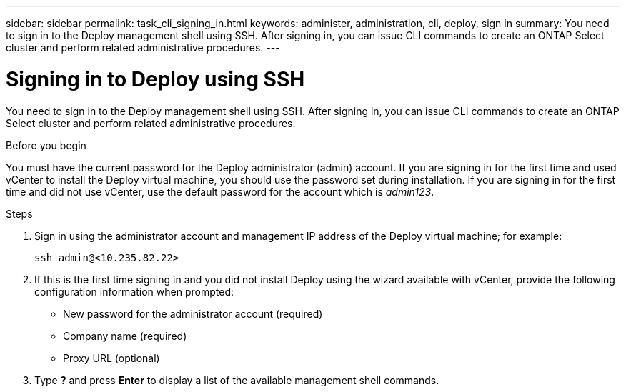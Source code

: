 ---
sidebar: sidebar
permalink: task_cli_signing_in.html
keywords: administer, administration, cli, deploy, sign in
summary: You need to sign in to the Deploy management shell using SSH. After signing in, you can issue CLI commands to create an ONTAP Select cluster and perform related administrative procedures.
---

= Signing in to Deploy using SSH
:hardbreaks:
:nofooter:
:icons: font
:linkattrs:
:imagesdir: ./media/

[.lead]
You need to sign in to the Deploy management shell using SSH. After signing in, you can issue CLI commands to create an ONTAP Select cluster and perform related administrative procedures.

.Before you begin

You must have the current password for the Deploy administrator (admin) account. If you are signing in for the first time and used vCenter to install the Deploy virtual machine, you should use the password set during installation. If you are signing in for the first time and did not use vCenter, use the default password for the account which is _admin123_.

.Steps

. Sign in using the administrator account and management IP address of the Deploy virtual machine; for example:
+
`ssh admin@<10.235.82.22>`

. If this is the first time signing in and you did not install Deploy using the wizard available with vCenter, provide the following configuration information when prompted:
+
* New password for the administrator account (required)
* Company name (required)
* Proxy URL (optional)

. Type *?* and press *Enter* to display a list of the available management shell commands.
